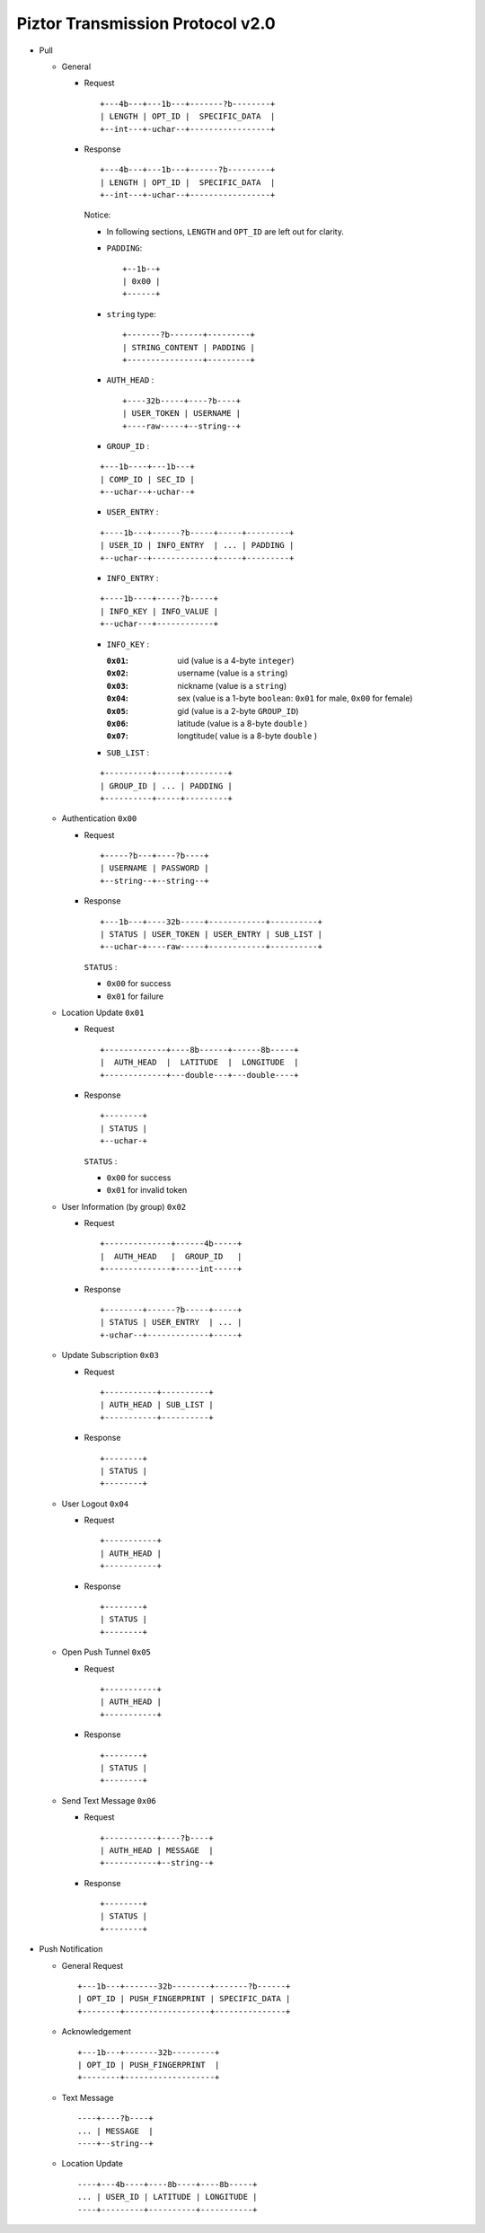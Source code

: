 Piztor Transmission Protocol v2.0
----------------------------------

- Pull 

  - General 
  
    - Request
  
      ::
      
          +---4b---+---1b---+-------?b--------+
          | LENGTH | OPT_ID |  SPECIFIC_DATA  |
          +--int---+-uchar--+-----------------+
  
    - Response
  
      ::
      
          +---4b---+---1b---+------?b---------+
          | LENGTH | OPT_ID |  SPECIFIC_DATA  |
          +--int---+-uchar--+-----------------+
  
      Notice:
  
      - In following sections, ``LENGTH`` and ``OPT_ID`` are left out for clarity.
      - ``PADDING``:

        ::

            +--1b--+
            | 0x00 |
            +------+

      - ``string`` type: 
  
        ::
  
            +-------?b-------+---------+
            | STRING_CONTENT | PADDING |
            +----------------+---------+
  
      - ``AUTH_HEAD`` : 
  
        ::
  
            +----32b-----+----?b----+
            | USER_TOKEN | USERNAME |
            +----raw-----+--string--+

      - ``GROUP_ID`` :
  
      ::
  
          +---1b----+---1b---+
          | COMP_ID | SEC_ID |
          +--uchar--+-uchar--+

      - ``USER_ENTRY`` :

      ::
  
          +----1b---+------?b-----+-----+---------+
          | USER_ID | INFO_ENTRY  | ... | PADDING |
          +--uchar--+-------------+-----+---------+

      - ``INFO_ENTRY`` : 
      
      ::
  
          +----1b----+-----?b-----+
          | INFO_KEY | INFO_VALUE |
          +--uchar---+------------+
  
      - ``INFO_KEY`` :
  
        :``0x01``: uid (value is a 4-byte ``integer``)
        :``0x02``: username (value is a ``string``)
        :``0x03``: nickname (value is a ``string``)
        :``0x04``: sex (value is a 1-byte ``boolean``: ``0x01`` for male, ``0x00`` for female)
        :``0x05``: gid (value is a 2-byte ``GROUP_ID``)
        :``0x06``: latitude (value is a 8-byte ``double`` )
        :``0x07``: longtitude( value is a 8-byte ``double`` )

      - ``SUB_LIST`` :

      ::

          +----------+-----+---------+
          | GROUP_ID | ... | PADDING |
          +----------+-----+---------+
 
  - Authentication ``0x00``
  
    - Request
  
      :: 
  
          +-----?b---+----?b----+
          | USERNAME | PASSWORD |
          +--string--+--string--+
  
    - Response
  
      ::
      
          +---1b---+----32b-----+------------+----------+
          | STATUS | USER_TOKEN | USER_ENTRY | SUB_LIST |
          +--uchar-+----raw-----+------------+----------+
  
      ``STATUS`` :
      
      - ``0x00`` for success
      - ``0x01`` for failure
  
  - Location Update ``0x01``
  
    - Request
  
      ::
      
          +-------------+----8b------+------8b-----+
          |  AUTH_HEAD  |  LATITUDE  |  LONGITUDE  |
          +-------------+---double---+---double----+
  
    - Response
  
      ::
  
          +--------+
          | STATUS |
          +--uchar-+
  
      ``STATUS`` :
  
      - ``0x00`` for success
      - ``0x01`` for invalid token
  
  
  - User Information (by group) ``0x02``
  
    - Request
  
      ::
  
          +--------------+------4b-----+
          |  AUTH_HEAD   |  GROUP_ID   |
          +--------------+-----int-----+
  
    - Response 
  
      ::
  
          +--------+------?b-----+-----+
          | STATUS | USER_ENTRY  | ... |
          +-uchar--+-------------+-----+


  - Update Subscription ``0x03``

    - Request

      ::

        +-----------+----------+
        | AUTH_HEAD | SUB_LIST |
        +-----------+----------+

    - Response

      ::

        +--------+
        | STATUS |
        +--------+
  
  - User Logout ``0x04``
  
    - Request
  
      ::
  
        +-----------+
        | AUTH_HEAD |
        +-----------+
  
    - Response
  
      ::
  
        +--------+
        | STATUS |
        +--------+
  
  - Open Push Tunnel ``0x05``
  
    - Request
  
      ::
  
        +-----------+
        | AUTH_HEAD |
        +-----------+
  
    - Response
  
      ::
  
        +--------+
        | STATUS |
        +--------+
  
  - Send Text Message ``0x06``
  
    - Request
  
      ::
  
        +-----------+----?b----+
        | AUTH_HEAD | MESSAGE  |
        +-----------+--string--+
  
    - Response
  
      ::
  
        +--------+
        | STATUS |
        +--------+

- Push Notification

  - General Request

    ::

        +---1b---+-------32b--------+-------?b------+
        | OPT_ID | PUSH_FINGERPRINT | SPECIFIC_DATA |
        +--------+------------------+---------------+

  - Acknowledgement

    ::

        +---1b---+-------32b---------+
        | OPT_ID | PUSH_FINGERPRINT  |
        +--------+-------------------+
 
  - Text Message 

    ::
    
      ----+----?b----+
      ... | MESSAGE  |
      ----+--string--+

  - Location Update

    ::

      ----+---4b----+----8b----+----8b-----+
      ... | USER_ID | LATITUDE | LONGITUDE |
      ----+---------+----------+-----------+

